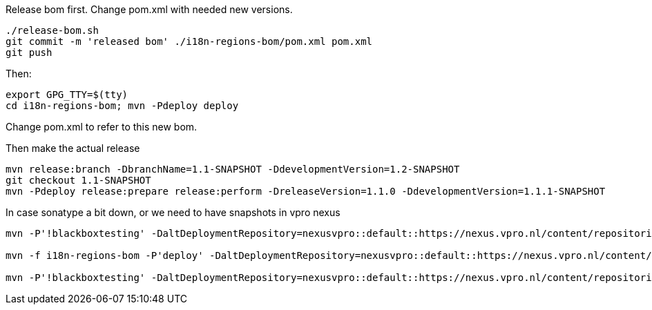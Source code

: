 Release bom first. Change pom.xml with needed new versions.

[source,bash]
----
./release-bom.sh
git commit -m 'released bom' ./i18n-regions-bom/pom.xml pom.xml
git push
----

Then:
[source,bash]
----
export GPG_TTY=$(tty)
cd i18n-regions-bom; mvn -Pdeploy deploy
----
Change pom.xml to refer to this new bom.

Then make the actual release
[source,bash]
----
mvn release:branch -DbranchName=1.1-SNAPSHOT -DdevelopmentVersion=1.2-SNAPSHOT
git checkout 1.1-SNAPSHOT
mvn -Pdeploy release:prepare release:perform -DreleaseVersion=1.1.0 -DdevelopmentVersion=1.1.1-SNAPSHOT
----

In case sonatype a bit down, or we need to have snapshots in vpro nexus

[source,bash]
----
mvn -P'!blackboxtesting' -DaltDeploymentRepository=nexusvpro::default::https://nexus.vpro.nl/content/repositories/snapshots  deploy

mvn -f i18n-regions-bom -P'deploy' -DaltDeploymentRepository=nexusvpro::default::https://nexus.vpro.nl/content/repositories/snapshots  deploy

mvn -P'!blackboxtesting' -DaltDeploymentRepository=nexusvpro::default::https://nexus.vpro.nl/content/repositories/releases  deploy
----
